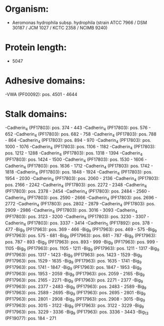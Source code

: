* Organism:
- Aeromonas hydrophila subsp. hydrophila (strain ATCC 7966 / DSM 30187 / JCM 1027 / KCTC 2358 / NCIMB 9240)
* Protein length:
- 5047
* Adhesive domains:
-VWA (PF00092): pos. 4501 - 4644
* Stalk domains:
-Cadherin_4 (PF17803): pos. 374 - 443
-Cadherin_4 (PF17803): pos. 576 - 652
-Cadherin_4 (PF17803): pos. 682 - 758
-Cadherin_4 (PF17803): pos. 788 - 864
-Cadherin_4 (PF17803): pos. 894 - 970
-Cadherin_4 (PF17803): pos. 1000 - 1076
-Cadherin_4 (PF17803): pos. 1106 - 1182
-Cadherin_4 (PF17803): pos. 1212 - 1288
-Cadherin_4 (PF17803): pos. 1318 - 1394
-Cadherin_4 (PF17803): pos. 1424 - 1500
-Cadherin_4 (PF17803): pos. 1530 - 1606
-Cadherin_4 (PF17803): pos. 1636 - 1712
-Cadherin_4 (PF17803): pos. 1742 - 1818
-Cadherin_4 (PF17803): pos. 1848 - 1924
-Cadherin_4 (PF17803): pos. 1954 - 2030
-Cadherin_4 (PF17803): pos. 2060 - 2136
-Cadherin_4 (PF17803): pos. 2166 - 2242
-Cadherin_4 (PF17803): pos. 2272 - 2348
-Cadherin_4 (PF17803): pos. 2378 - 2454
-Cadherin_4 (PF17803): pos. 2484 - 2560
-Cadherin_4 (PF17803): pos. 2590 - 2666
-Cadherin_4 (PF17803): pos. 2696 - 2772
-Cadherin_4 (PF17803): pos. 2802 - 2879
-Cadherin_4 (PF17803): pos. 2909 - 2986
-Cadherin_4 (PF17803): pos. 3016 - 3093
-Cadherin_4 (PF17803): pos. 3123 - 3200
-Cadherin_4 (PF17803): pos. 3230 - 3307
-Cadherin_4 (PF17803): pos. 3337 - 3414
-Cadherin_5 (PF17892): pos. 378 - 477
-Big_9 (PF17963): pos. 369 - 466
-Big_9 (PF17963): pos. 469 - 575
-Big_9 (PF17963): pos. 575 - 681
-Big_9 (PF17963): pos. 681 - 787
-Big_9 (PF17963): pos. 787 - 893
-Big_9 (PF17963): pos. 893 - 999
-Big_9 (PF17963): pos. 999 - 1105
-Big_9 (PF17963): pos. 1105 - 1211
-Big_9 (PF17963): pos. 1211 - 1317
-Big_9 (PF17963): pos. 1317 - 1423
-Big_9 (PF17963): pos. 1423 - 1529
-Big_9 (PF17963): pos. 1529 - 1635
-Big_9 (PF17963): pos. 1635 - 1741
-Big_9 (PF17963): pos. 1741 - 1847
-Big_9 (PF17963): pos. 1847 - 1953
-Big_9 (PF17963): pos. 1953 - 2059
-Big_9 (PF17963): pos. 2059 - 2165
-Big_9 (PF17963): pos. 2165 - 2271
-Big_9 (PF17963): pos. 2271 - 2377
-Big_9 (PF17963): pos. 2377 - 2483
-Big_9 (PF17963): pos. 2483 - 2589
-Big_9 (PF17963): pos. 2589 - 2695
-Big_9 (PF17963): pos. 2695 - 2801
-Big_9 (PF17963): pos. 2801 - 2908
-Big_9 (PF17963): pos. 2908 - 3015
-Big_9 (PF17963): pos. 3015 - 3122
-Big_9 (PF17963): pos. 3122 - 3229
-Big_9 (PF17963): pos. 3229 - 3336
-Big_9 (PF17963): pos. 3336 - 3443
-Big_13 (PF19077): pos. 184 - 271

